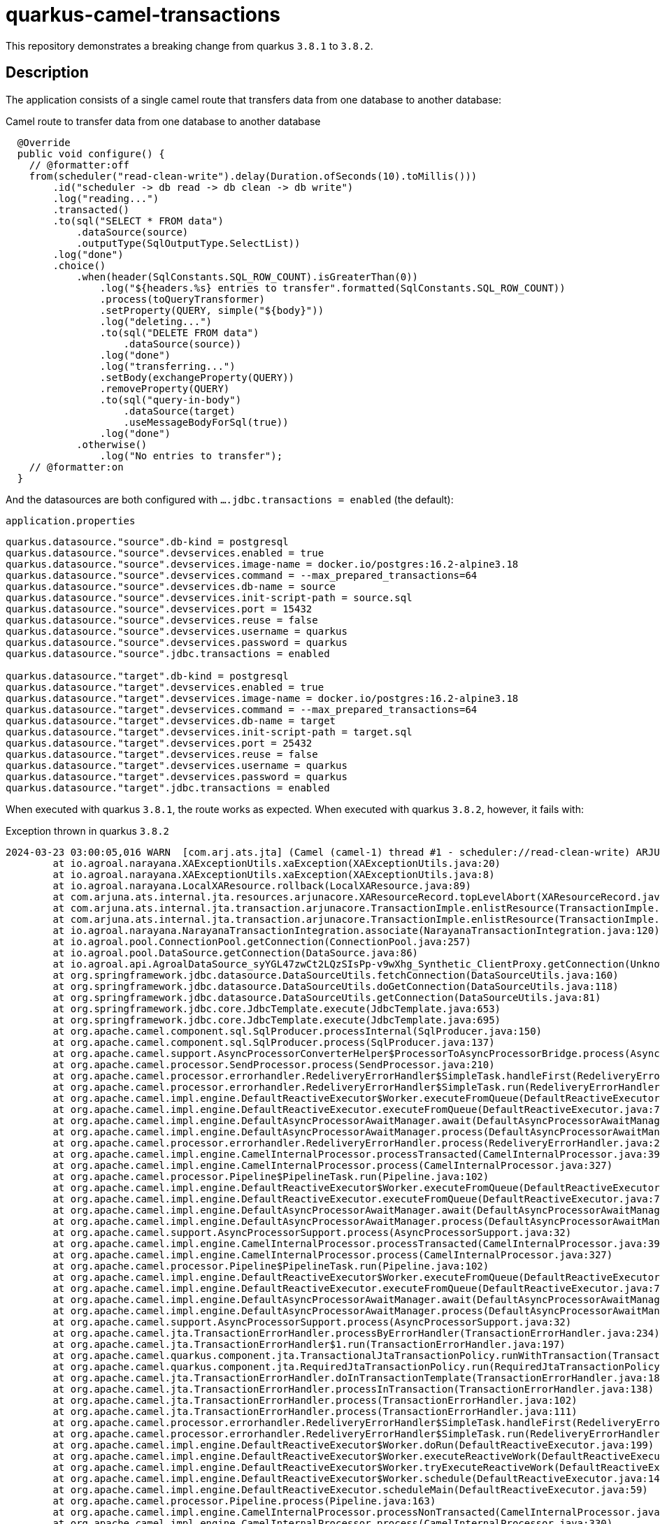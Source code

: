 = quarkus-camel-transactions

This repository demonstrates a breaking change from quarkus `3.8.1` to `3.8.2`.

== Description
The application consists of a single camel route that transfers data from one database to another database:

.Camel route to transfer data from one database to another database
[source,java]
----
  @Override
  public void configure() {
    // @formatter:off
    from(scheduler("read-clean-write").delay(Duration.ofSeconds(10).toMillis()))
        .id("scheduler -> db read -> db clean -> db write")
        .log("reading...")
        .transacted()
        .to(sql("SELECT * FROM data")
            .dataSource(source)
            .outputType(SqlOutputType.SelectList))
        .log("done")
        .choice()
            .when(header(SqlConstants.SQL_ROW_COUNT).isGreaterThan(0))
                .log("${headers.%s} entries to transfer".formatted(SqlConstants.SQL_ROW_COUNT))
                .process(toQueryTransformer)
                .setProperty(QUERY, simple("${body}"))
                .log("deleting...")
                .to(sql("DELETE FROM data")
                    .dataSource(source))
                .log("done")
                .log("transferring...")
                .setBody(exchangeProperty(QUERY))
                .removeProperty(QUERY)
                .to(sql("query-in-body")
                    .dataSource(target)
                    .useMessageBodyForSql(true))
                .log("done")
            .otherwise()
                .log("No entries to transfer");
    // @formatter:on
  }
----

And the datasources are both configured with `....jdbc.transactions = enabled` (the default):

.`application.properties`
[source,properties]
----
quarkus.datasource."source".db-kind = postgresql
quarkus.datasource."source".devservices.enabled = true
quarkus.datasource."source".devservices.image-name = docker.io/postgres:16.2-alpine3.18
quarkus.datasource."source".devservices.command = --max_prepared_transactions=64
quarkus.datasource."source".devservices.db-name = source
quarkus.datasource."source".devservices.init-script-path = source.sql
quarkus.datasource."source".devservices.port = 15432
quarkus.datasource."source".devservices.reuse = false
quarkus.datasource."source".devservices.username = quarkus
quarkus.datasource."source".devservices.password = quarkus
quarkus.datasource."source".jdbc.transactions = enabled

quarkus.datasource."target".db-kind = postgresql
quarkus.datasource."target".devservices.enabled = true
quarkus.datasource."target".devservices.image-name = docker.io/postgres:16.2-alpine3.18
quarkus.datasource."target".devservices.command = --max_prepared_transactions=64
quarkus.datasource."target".devservices.db-name = target
quarkus.datasource."target".devservices.init-script-path = target.sql
quarkus.datasource."target".devservices.port = 25432
quarkus.datasource."target".devservices.reuse = false
quarkus.datasource."target".devservices.username = quarkus
quarkus.datasource."target".devservices.password = quarkus
quarkus.datasource."target".jdbc.transactions = enabled
----

When executed with quarkus `3.8.1`, the route works as expected. When executed with quarkus `3.8.2`, however, it fails with:

.Exception thrown in quarkus `3.8.2`
[source]
----
2024-03-23 03:00:05,016 WARN  [com.arj.ats.jta] (Camel (camel-1) thread #1 - scheduler://read-clean-write) ARJUNA016045: attempted rollback of < formatId=131077, gtrid_length=35, bqual_length=36, tx_uid=0:ffff7f000101:b349:65fe37a4:0, node_name=quarkus, branch_uid=0:ffff7f000101:b349:65fe37a4:5, subordinatenodename=null, eis_name=0 > (io.agroal.narayana.LocalXAResource@d01bbed) failed with exception code XAException.XAER_RMERR: javax.transaction.xa.XAException: Error trying to transactionRollback local transaction: Enlisted connection used without active transaction
	at io.agroal.narayana.XAExceptionUtils.xaException(XAExceptionUtils.java:20)
	at io.agroal.narayana.XAExceptionUtils.xaException(XAExceptionUtils.java:8)
	at io.agroal.narayana.LocalXAResource.rollback(LocalXAResource.java:89)
	at com.arjuna.ats.internal.jta.resources.arjunacore.XAResourceRecord.topLevelAbort(XAResourceRecord.java:338)
	at com.arjuna.ats.internal.jta.transaction.arjunacore.TransactionImple.enlistResource(TransactionImple.java:644)
	at com.arjuna.ats.internal.jta.transaction.arjunacore.TransactionImple.enlistResource(TransactionImple.java:398)
	at io.agroal.narayana.NarayanaTransactionIntegration.associate(NarayanaTransactionIntegration.java:120)
	at io.agroal.pool.ConnectionPool.getConnection(ConnectionPool.java:257)
	at io.agroal.pool.DataSource.getConnection(DataSource.java:86)
	at io.agroal.api.AgroalDataSource_syYGL47zwCt2LQzSIsPp-v9wXhg_Synthetic_ClientProxy.getConnection(Unknown Source)
	at org.springframework.jdbc.datasource.DataSourceUtils.fetchConnection(DataSourceUtils.java:160)
	at org.springframework.jdbc.datasource.DataSourceUtils.doGetConnection(DataSourceUtils.java:118)
	at org.springframework.jdbc.datasource.DataSourceUtils.getConnection(DataSourceUtils.java:81)
	at org.springframework.jdbc.core.JdbcTemplate.execute(JdbcTemplate.java:653)
	at org.springframework.jdbc.core.JdbcTemplate.execute(JdbcTemplate.java:695)
	at org.apache.camel.component.sql.SqlProducer.processInternal(SqlProducer.java:150)
	at org.apache.camel.component.sql.SqlProducer.process(SqlProducer.java:137)
	at org.apache.camel.support.AsyncProcessorConverterHelper$ProcessorToAsyncProcessorBridge.process(AsyncProcessorConverterHelper.java:65)
	at org.apache.camel.processor.SendProcessor.process(SendProcessor.java:210)
	at org.apache.camel.processor.errorhandler.RedeliveryErrorHandler$SimpleTask.handleFirst(RedeliveryErrorHandler.java:462)
	at org.apache.camel.processor.errorhandler.RedeliveryErrorHandler$SimpleTask.run(RedeliveryErrorHandler.java:438)
	at org.apache.camel.impl.engine.DefaultReactiveExecutor$Worker.executeFromQueue(DefaultReactiveExecutor.java:240)
	at org.apache.camel.impl.engine.DefaultReactiveExecutor.executeFromQueue(DefaultReactiveExecutor.java:77)
	at org.apache.camel.impl.engine.DefaultAsyncProcessorAwaitManager.await(DefaultAsyncProcessorAwaitManager.java:95)
	at org.apache.camel.impl.engine.DefaultAsyncProcessorAwaitManager.process(DefaultAsyncProcessorAwaitManager.java:84)
	at org.apache.camel.processor.errorhandler.RedeliveryErrorHandler.process(RedeliveryErrorHandler.java:200)
	at org.apache.camel.impl.engine.CamelInternalProcessor.processTransacted(CamelInternalProcessor.java:397)
	at org.apache.camel.impl.engine.CamelInternalProcessor.process(CamelInternalProcessor.java:327)
	at org.apache.camel.processor.Pipeline$PipelineTask.run(Pipeline.java:102)
	at org.apache.camel.impl.engine.DefaultReactiveExecutor$Worker.executeFromQueue(DefaultReactiveExecutor.java:240)
	at org.apache.camel.impl.engine.DefaultReactiveExecutor.executeFromQueue(DefaultReactiveExecutor.java:77)
	at org.apache.camel.impl.engine.DefaultAsyncProcessorAwaitManager.await(DefaultAsyncProcessorAwaitManager.java:95)
	at org.apache.camel.impl.engine.DefaultAsyncProcessorAwaitManager.process(DefaultAsyncProcessorAwaitManager.java:84)
	at org.apache.camel.support.AsyncProcessorSupport.process(AsyncProcessorSupport.java:32)
	at org.apache.camel.impl.engine.CamelInternalProcessor.processTransacted(CamelInternalProcessor.java:397)
	at org.apache.camel.impl.engine.CamelInternalProcessor.process(CamelInternalProcessor.java:327)
	at org.apache.camel.processor.Pipeline$PipelineTask.run(Pipeline.java:102)
	at org.apache.camel.impl.engine.DefaultReactiveExecutor$Worker.executeFromQueue(DefaultReactiveExecutor.java:240)
	at org.apache.camel.impl.engine.DefaultReactiveExecutor.executeFromQueue(DefaultReactiveExecutor.java:77)
	at org.apache.camel.impl.engine.DefaultAsyncProcessorAwaitManager.await(DefaultAsyncProcessorAwaitManager.java:95)
	at org.apache.camel.impl.engine.DefaultAsyncProcessorAwaitManager.process(DefaultAsyncProcessorAwaitManager.java:84)
	at org.apache.camel.support.AsyncProcessorSupport.process(AsyncProcessorSupport.java:32)
	at org.apache.camel.jta.TransactionErrorHandler.processByErrorHandler(TransactionErrorHandler.java:234)
	at org.apache.camel.jta.TransactionErrorHandler$1.run(TransactionErrorHandler.java:197)
	at org.apache.camel.quarkus.component.jta.TransactionalJtaTransactionPolicy.runWithTransaction(TransactionalJtaTransactionPolicy.java:47)
	at org.apache.camel.quarkus.component.jta.RequiredJtaTransactionPolicy.run(RequiredJtaTransactionPolicy.java:26)
	at org.apache.camel.jta.TransactionErrorHandler.doInTransactionTemplate(TransactionErrorHandler.java:187)
	at org.apache.camel.jta.TransactionErrorHandler.processInTransaction(TransactionErrorHandler.java:138)
	at org.apache.camel.jta.TransactionErrorHandler.process(TransactionErrorHandler.java:102)
	at org.apache.camel.jta.TransactionErrorHandler.process(TransactionErrorHandler.java:111)
	at org.apache.camel.processor.errorhandler.RedeliveryErrorHandler$SimpleTask.handleFirst(RedeliveryErrorHandler.java:462)
	at org.apache.camel.processor.errorhandler.RedeliveryErrorHandler$SimpleTask.run(RedeliveryErrorHandler.java:438)
	at org.apache.camel.impl.engine.DefaultReactiveExecutor$Worker.doRun(DefaultReactiveExecutor.java:199)
	at org.apache.camel.impl.engine.DefaultReactiveExecutor$Worker.executeReactiveWork(DefaultReactiveExecutor.java:189)
	at org.apache.camel.impl.engine.DefaultReactiveExecutor$Worker.tryExecuteReactiveWork(DefaultReactiveExecutor.java:166)
	at org.apache.camel.impl.engine.DefaultReactiveExecutor$Worker.schedule(DefaultReactiveExecutor.java:148)
	at org.apache.camel.impl.engine.DefaultReactiveExecutor.scheduleMain(DefaultReactiveExecutor.java:59)
	at org.apache.camel.processor.Pipeline.process(Pipeline.java:163)
	at org.apache.camel.impl.engine.CamelInternalProcessor.processNonTransacted(CamelInternalProcessor.java:354)
	at org.apache.camel.impl.engine.CamelInternalProcessor.process(CamelInternalProcessor.java:330)
	at org.apache.camel.component.scheduler.SchedulerConsumer.sendTimerExchange(SchedulerConsumer.java:70)
	at org.apache.camel.component.scheduler.SchedulerConsumer.poll(SchedulerConsumer.java:50)
	at org.apache.camel.support.ScheduledPollConsumer.doRun(ScheduledPollConsumer.java:204)
	at org.apache.camel.support.ScheduledPollConsumer.run(ScheduledPollConsumer.java:118)
	at java.base/java.util.concurrent.Executors$RunnableAdapter.call(Executors.java:572)
	at java.base/java.util.concurrent.FutureTask.runAndReset(FutureTask.java:358)
	at java.base/java.util.concurrent.ScheduledThreadPoolExecutor$ScheduledFutureTask.run(ScheduledThreadPoolExecutor.java:305)
	at java.base/java.util.concurrent.ThreadPoolExecutor.runWorker(ThreadPoolExecutor.java:1144)
	at java.base/java.util.concurrent.ThreadPoolExecutor$Worker.run(ThreadPoolExecutor.java:642)
	at java.base/java.lang.Thread.run(Thread.java:1583)
Caused by: java.sql.SQLException: Enlisted connection used without active transaction
	at io.agroal.pool.ConnectionHandler.verifyEnlistment(ConnectionHandler.java:381)
	at io.agroal.pool.ConnectionHandler.transactionRollback(ConnectionHandler.java:352)
	at io.agroal.narayana.LocalXAResource.rollback(LocalXAResource.java:86)
	... 67 more
----

Furthermore, if we set `quarkus.datasource."target".jdbc.transactions = disabled`, the application also fails with quarkus `3.8.2`, but succeeds with `3.8.1`.

To trigger the exception, we can run

.Run application
[source,bash]
----
./mvnw quarkus:dev
----

== Contributors ✨

Thanks goes to these wonderful people (https://allcontributors.org/docs/en/emoji-key[emoji key]):

++++
<!-- ALL-CONTRIBUTORS-LIST:START - Do not remove or modify this section -->
<!-- prettier-ignore-start -->
<!-- markdownlint-disable -->
<table>
  <tbody>
    <tr>
      <td align="center" valign="top" width="14.28%"><a href="http://turing85.github.io"><img src="https://avatars.githubusercontent.com/u/32584495?v=4?s=100" width="100px;" alt="Marco Bungart"/><br /><sub><b>Marco Bungart</b></sub></a><br /><a href="#code-turing85" title="Code">💻</a> <a href="#maintenance-turing85" title="Maintenance">🚧</a> <a href="#doc-turing85" title="Documentation">📖</a></td>
    </tr>
  </tbody>
</table>

<!-- markdownlint-restore -->
<!-- prettier-ignore-end -->

<!-- ALL-CONTRIBUTORS-LIST:END -->
++++

This project follows the https://github.com/all-contributors/all-contributors[all-contributors] specification. Contributions of any kind welcome!